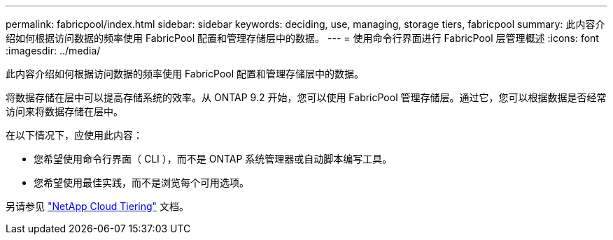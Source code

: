 ---
permalink: fabricpool/index.html 
sidebar: sidebar 
keywords: deciding, use, managing, storage tiers, fabricpool 
summary: 此内容介绍如何根据访问数据的频率使用 FabricPool 配置和管理存储层中的数据。 
---
= 使用命令行界面进行 FabricPool 层管理概述
:icons: font
:imagesdir: ../media/


[role="lead"]
此内容介绍如何根据访问数据的频率使用 FabricPool 配置和管理存储层中的数据。

将数据存储在层中可以提高存储系统的效率。从 ONTAP 9.2 开始，您可以使用 FabricPool 管理存储层。通过它，您可以根据数据是否经常访问来将数据存储在层中。

在以下情况下，应使用此内容：

* 您希望使用命令行界面（ CLI ），而不是 ONTAP 系统管理器或自动脚本编写工具。
* 您希望使用最佳实践，而不是浏览每个可用选项。


另请参见 https://docs.netapp.com/us-en/occm/concept_cloud_tiering.html["NetApp Cloud Tiering"^] 文档。
